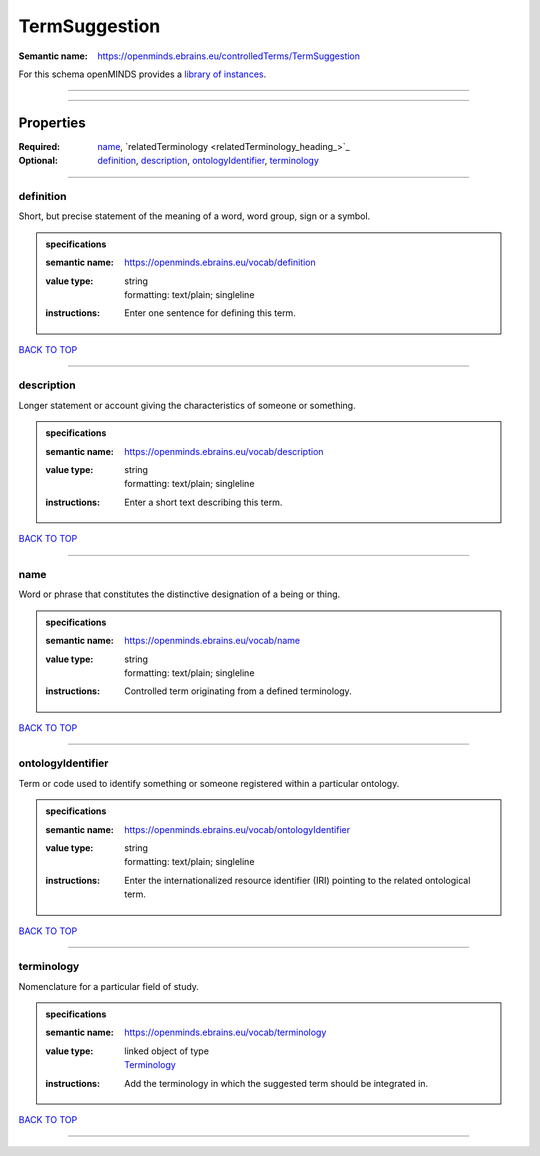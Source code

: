 ##############
TermSuggestion
##############

:Semantic name: https://openminds.ebrains.eu/controlledTerms/TermSuggestion


For this schema openMINDS provides a `library of instances <https://openminds-documentation.readthedocs.io/en/v1.0/libraries/terminologies/termSuggestion.html>`_.

------------

------------

Properties
##########

:Required: `name <name_heading_>`_, `relatedTerminology <relatedTerminology_heading_>`_
:Optional: `definition <definition_heading_>`_, `description <description_heading_>`_, `ontologyIdentifier <ontologyIdentifier_heading_>`_, `terminology <terminology_heading_>`_

------------

.. _definition_heading:

**********
definition
**********

Short, but precise statement of the meaning of a word, word group, sign or a symbol.

.. admonition:: specifications

   :semantic name: https://openminds.ebrains.eu/vocab/definition
   :value type: | string
                | formatting: text/plain; singleline
   :instructions: Enter one sentence for defining this term.

`BACK TO TOP <TermSuggestion_>`_

------------

.. _description_heading:

***********
description
***********

Longer statement or account giving the characteristics of someone or something.

.. admonition:: specifications

   :semantic name: https://openminds.ebrains.eu/vocab/description
   :value type: | string
                | formatting: text/plain; singleline
   :instructions: Enter a short text describing this term.

`BACK TO TOP <TermSuggestion_>`_

------------

.. _name_heading:

****
name
****

Word or phrase that constitutes the distinctive designation of a being or thing.

.. admonition:: specifications

   :semantic name: https://openminds.ebrains.eu/vocab/name
   :value type: | string
                | formatting: text/plain; singleline
   :instructions: Controlled term originating from a defined terminology.

`BACK TO TOP <TermSuggestion_>`_

------------

.. _ontologyIdentifier_heading:

******************
ontologyIdentifier
******************

Term or code used to identify something or someone registered within a particular ontology.

.. admonition:: specifications

   :semantic name: https://openminds.ebrains.eu/vocab/ontologyIdentifier
   :value type: | string
                | formatting: text/plain; singleline
   :instructions: Enter the internationalized resource identifier (IRI) pointing to the related ontological term.

`BACK TO TOP <TermSuggestion_>`_

------------

.. _terminology_heading:

***********
terminology
***********

Nomenclature for a particular field of study.

.. admonition:: specifications

   :semantic name: https://openminds.ebrains.eu/vocab/terminology
   :value type: | linked object of type
                | `Terminology <https://openminds-documentation.readthedocs.io/en/v1.0/specifications/controlledTerms/terminology.html>`_
   :instructions: Add the terminology in which the suggested term should be integrated in.

`BACK TO TOP <TermSuggestion_>`_

------------

